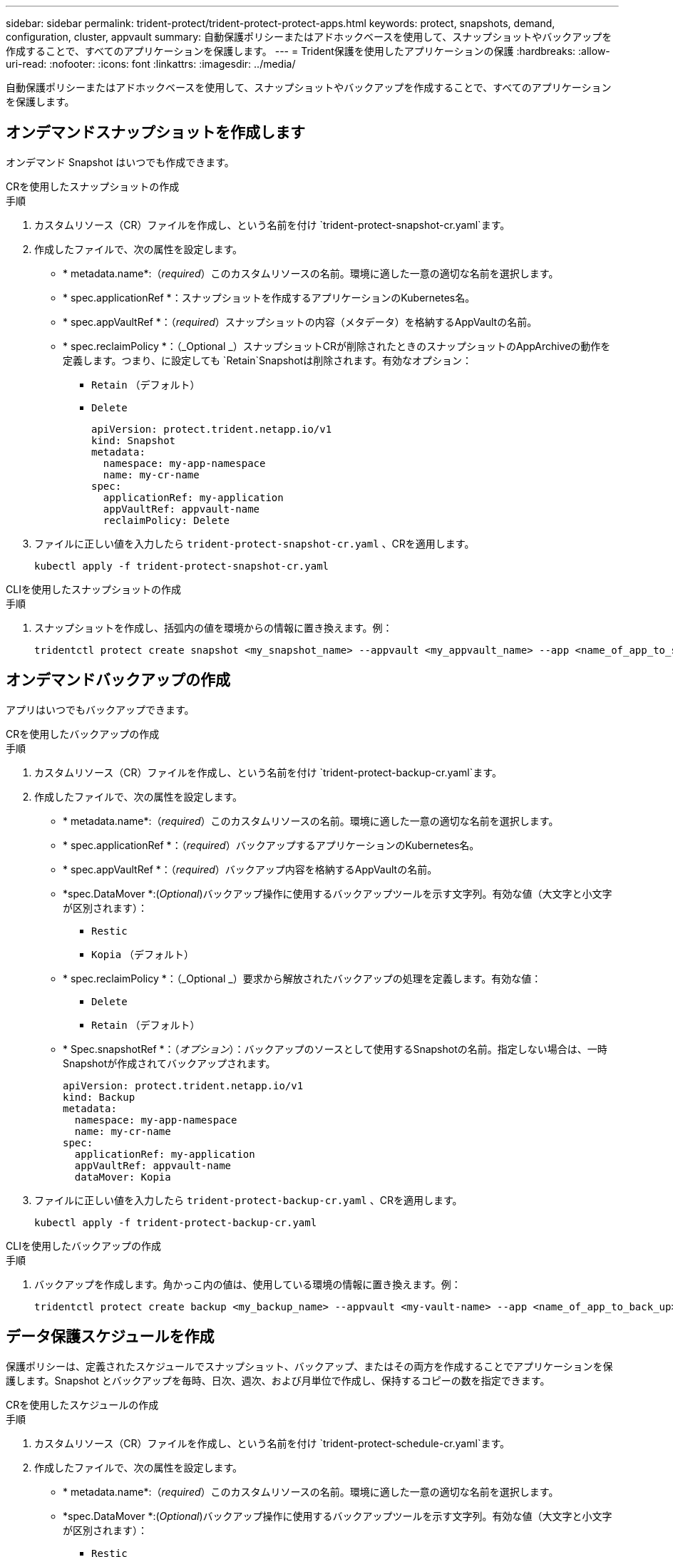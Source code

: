 ---
sidebar: sidebar 
permalink: trident-protect/trident-protect-protect-apps.html 
keywords: protect, snapshots, demand, configuration, cluster, appvault 
summary: 自動保護ポリシーまたはアドホックベースを使用して、スナップショットやバックアップを作成することで、すべてのアプリケーションを保護します。 
---
= Trident保護を使用したアプリケーションの保護
:hardbreaks:
:allow-uri-read: 
:nofooter: 
:icons: font
:linkattrs: 
:imagesdir: ../media/


[role="lead"]
自動保護ポリシーまたはアドホックベースを使用して、スナップショットやバックアップを作成することで、すべてのアプリケーションを保護します。



== オンデマンドスナップショットを作成します

オンデマンド Snapshot はいつでも作成できます。

[role="tabbed-block"]
====
.CRを使用したスナップショットの作成
--
.手順
. カスタムリソース（CR）ファイルを作成し、という名前を付け `trident-protect-snapshot-cr.yaml`ます。
. 作成したファイルで、次の属性を設定します。
+
** * metadata.name*:（_required_）このカスタムリソースの名前。環境に適した一意の適切な名前を選択します。
** * spec.applicationRef *：スナップショットを作成するアプリケーションのKubernetes名。
** * spec.appVaultRef *：（_required_）スナップショットの内容（メタデータ）を格納するAppVaultの名前。
** * spec.reclaimPolicy *：（_Optional _）スナップショットCRが削除されたときのスナップショットのAppArchiveの動作を定義します。つまり、に設定しても `Retain`Snapshotは削除されます。有効なオプション：
+
*** `Retain` （デフォルト）
*** `Delete`
+
[source, yaml]
----
apiVersion: protect.trident.netapp.io/v1
kind: Snapshot
metadata:
  namespace: my-app-namespace
  name: my-cr-name
spec:
  applicationRef: my-application
  appVaultRef: appvault-name
  reclaimPolicy: Delete
----




. ファイルに正しい値を入力したら `trident-protect-snapshot-cr.yaml` 、CRを適用します。
+
[source, console]
----
kubectl apply -f trident-protect-snapshot-cr.yaml
----


--
.CLIを使用したスナップショットの作成
--
.手順
. スナップショットを作成し、括弧内の値を環境からの情報に置き換えます。例：
+
[source, console]
----
tridentctl protect create snapshot <my_snapshot_name> --appvault <my_appvault_name> --app <name_of_app_to_snapshot>
----


--
====


== オンデマンドバックアップの作成

アプリはいつでもバックアップできます。

[role="tabbed-block"]
====
.CRを使用したバックアップの作成
--
.手順
. カスタムリソース（CR）ファイルを作成し、という名前を付け `trident-protect-backup-cr.yaml`ます。
. 作成したファイルで、次の属性を設定します。
+
** * metadata.name*:（_required_）このカスタムリソースの名前。環境に適した一意の適切な名前を選択します。
** * spec.applicationRef *：（_required_）バックアップするアプリケーションのKubernetes名。
** * spec.appVaultRef *：（_required_）バックアップ内容を格納するAppVaultの名前。
** *spec.DataMover *:(_Optional_)バックアップ操作に使用するバックアップツールを示す文字列。有効な値（大文字と小文字が区別されます）：
+
*** `Restic`
*** `Kopia` （デフォルト）


** * spec.reclaimPolicy *：（_Optional _）要求から解放されたバックアップの処理を定義します。有効な値：
+
*** `Delete`
*** `Retain` （デフォルト）


** * Spec.snapshotRef *：（_オプション_）：バックアップのソースとして使用するSnapshotの名前。指定しない場合は、一時Snapshotが作成されてバックアップされます。
+
[source, yaml]
----
apiVersion: protect.trident.netapp.io/v1
kind: Backup
metadata:
  namespace: my-app-namespace
  name: my-cr-name
spec:
  applicationRef: my-application
  appVaultRef: appvault-name
  dataMover: Kopia
----


. ファイルに正しい値を入力したら `trident-protect-backup-cr.yaml` 、CRを適用します。
+
[source, console]
----
kubectl apply -f trident-protect-backup-cr.yaml
----


--
.CLIを使用したバックアップの作成
--
.手順
. バックアップを作成します。角かっこ内の値は、使用している環境の情報に置き換えます。例：
+
[source, console]
----
tridentctl protect create backup <my_backup_name> --appvault <my-vault-name> --app <name_of_app_to_back_up>
----


--
====


== データ保護スケジュールを作成

保護ポリシーは、定義されたスケジュールでスナップショット、バックアップ、またはその両方を作成することでアプリケーションを保護します。Snapshot とバックアップを毎時、日次、週次、および月単位で作成し、保持するコピーの数を指定できます。

[role="tabbed-block"]
====
.CRを使用したスケジュールの作成
--
.手順
. カスタムリソース（CR）ファイルを作成し、という名前を付け `trident-protect-schedule-cr.yaml`ます。
. 作成したファイルで、次の属性を設定します。
+
** * metadata.name*:（_required_）このカスタムリソースの名前。環境に適した一意の適切な名前を選択します。
** *spec.DataMover *:(_Optional_)バックアップ操作に使用するバックアップツールを示す文字列。有効な値（大文字と小文字が区別されます）：
+
*** `Restic`
*** `Kopia` （デフォルト）


** * spec.applicationRef *：バックアップするアプリケーションのKubernetes名。
** * spec.appVaultRef *：（_required_）バックアップ内容を格納するAppVaultの名前。
** * spec.backupRetention *：保持するバックアップの数。ゼロは、バックアップを作成しないことを示します。
** * spec.snapshotRetention *：保持するSnapshotの数。ゼロは、スナップショットを作成しないことを示します。
** * spec.granularity*:スケジュールを実行する頻度。指定可能な値と必須の関連フィールドは次のとおりです。
+
*** `hourly` （を指定する必要があり `spec.minute`ます）
*** `daily` （とを指定する必要があり `spec.minute` `spec.hour`ます）。
*** `weekly`（および `spec.dayOfWeek`を指定する必要があり `spec.minute, spec.hour`ます）。
*** `monthly`（および `spec.dayOfMonth`を指定する必要があり `spec.minute, spec.hour`ます）。


** * spec.dayOfMonth *：（_Optional _）スケジュールを実行する月の日（1～31）。粒度がに設定されている場合、このフィールドは必須 `monthly`です。
** * spec.DayOfWeek *：（_Optional _）スケジュールを実行する曜日（0 ~ 7）。0または7の値は日曜日を示します。粒度がに設定されている場合、このフィールドは必須 `weekly`です。
** * spec.hour *：（_Optional _）スケジュールを実行する時刻（0 ~ 23）。粒度が、、またはに設定されている場合、このフィールドは必須 `daily` `weekly` `monthly`です。
** * spec.minute *：（_Optional _）スケジュールを実行する分（0 ~ 59）。このフィールドは、粒度が、、、またはに設定されている場合は必須 `hourly` `daily` `weekly` `monthly`です。
+
[source, yaml]
----
apiVersion: protect.trident.netapp.io/v1
kind: Schedule
metadata:
  namespace: my-app-namespace
  name: my-cr-name
spec:
  dataMover: Kopia
  applicationRef: my-application
  appVaultRef: appvault-name
  backupRetention: "15"
  snapshotRetention: "15"
  granularity: <monthly>
  dayOfMonth: "1"
  dayOfWeek: "0"
  hour: "0"
  minute: "0"
----


. ファイルに正しい値を入力したら `trident-protect-schedule-cr.yaml` 、CRを適用します。
+
[source, console]
----
kubectl apply -f trident-protect-schedule-cr.yaml
----


--
.CLIを使用してスケジュールを作成する
--
.手順
. 保護スケジュールを作成し、角かっこ内の値を環境からの情報に置き換えます。例：
+

NOTE: を使用すると、このコマンドの詳細なヘルプ情報を表示できます `tridentctl protect create schedule --help`。

+
[source, console]
----
tridentctl protect create schedule <my_schedule_name> --appvault <my_appvault_name> --app <name_of_app_to_snapshot> --backup-retention <how_many_backups_to_retain> --data-mover <kopia_or_restic> --day-of-month <day_of_month_to_run_schedule> --day-of-week <day_of_month_to_run_schedule> --granularity <frequency_to_run> --hour <hour_of_day_to_run> --minute <minute_of_hour_to_run> --recurrence-rule <recurrence> --snapshot-retention <how_many_snapshots_to_retain>
----


--
====


== Snapshot を削除します

不要になったスケジュール済みまたはオンデマンドの Snapshot を削除します。

.手順
. Snapshotに関連付けられているSnapshot CRを削除します。
+
[source, console]
----
kubectl delete snapshot <snapshot_name> -n my-app-namespace
----




== バックアップを削除します

不要になったスケジュール済みまたはオンデマンドのバックアップを削除します。

.手順
. バックアップに関連付けられているバックアップCRを削除します。
+
[source, console]
----
kubectl delete backup <backup_name> -n my-app-namespace
----




== バックアップ処理のステータスの確認

コマンドラインを使用して、実行中、完了、または失敗したバックアップ処理のステータスを確認できます。

.手順
. 次のコマンドを使用してバックアップ処理のステータスを取得し、角かっこ内の値を環境の情報に置き換えます。
+
[source, console]
----
kubectl get backup -n <namespace_name> <my_backup_cr_name> -o jsonpath='{.status}'
----




== azure-anf-files NetApp（ANF）処理のバックアップとリストアを実現

Trident protectをインストールしている場合はNetApp、Trident 24.06より前に作成されたazure-lun-filesストレージクラスを使用するストレージバックエンドに対して、スペース効率に優れたバックアップおよびリストア機能を有効にすることができます。この機能はNFSv4ボリュームで機能し、容量プールから追加のスペースを消費することはありません。

.作業を開始する前に
次の点を確認します。

* Trident protectをインストールしておきます。
* Trident保護でアプリケーションを定義しました。この手順を完了するまで、このアプリケーションの保護機能は制限されます。
* ストレージバックエンドのデフォルトのストレージクラスとしてを選択しまし `azure-netapp-files` た。


.構成手順用に展開
[%collapsible]
====
. Trident 24.10にアップグレードする前にANFボリュームを作成した場合は、Tridentで次の手順を実行します。
+
.. アプリケーションに関連付けられているNetAppファイルベースの各PVのSnapshotディレクトリを有効にします。
+
[source, console]
----
tridentctl update volume <pv name> --snapshot-dir=true -n trident
----
.. 関連付けられている各PVに対してSnapshotディレクトリが有効になっていることを確認します。
+
[source, console]
----
tridentctl get volume <pv name> -n trident -o yaml | grep snapshotDir
----
+
応答：

+
[listing]
----
snapshotDirectory: "true"
----
+
Snapshotディレクトリが有効になっていない場合、Trident保護は通常のバックアップ機能を選択します。この機能は、バックアッププロセス中に一時的に容量プールのスペースを消費します。この場合は、バックアップするボリュームと同じサイズの一時ボリュームを作成するための十分なスペースが容量プールに確保されていることを確認してください。





.結果
これで、Trident保護を使用したアプリケーションのバックアップとリストアが可能になります。各PVCは、他のアプリケーションでバックアップおよびリストアに使用することもできます。

====